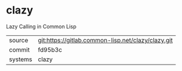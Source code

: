 * clazy

Lazy Calling in Common Lisp


|---------+----------------------------------------------------|
| source  | git:https://gitlab.common-lisp.net/clazy/clazy.git |
| commit  | fd95b3c                                            |
| systems | clazy                                              |
|---------+----------------------------------------------------|
